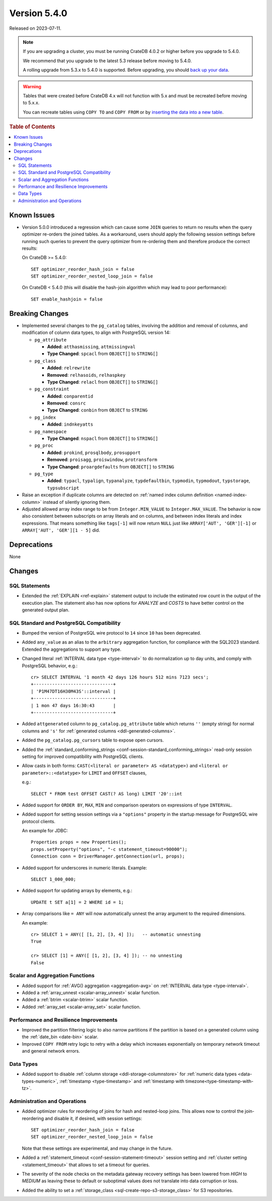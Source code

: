 .. _version_5.4.0:

=============
Version 5.4.0
=============

Released on 2023-07-11.

.. NOTE::

    If you are upgrading a cluster, you must be running CrateDB 4.0.2 or higher
    before you upgrade to 5.4.0.

    We recommend that you upgrade to the latest 5.3 release before moving to
    5.4.0.

    A rolling upgrade from 5.3.x to 5.4.0 is supported.
    Before upgrading, you should `back up your data`_.

.. WARNING::

    Tables that were created before CrateDB 4.x will not function with 5.x
    and must be recreated before moving to 5.x.x.

    You can recreate tables using ``COPY TO`` and ``COPY FROM`` or by
    `inserting the data into a new table`_.

.. _back up your data: https://cratedb.com/docs/crate/reference/en/latest/admin/snapshots.html
.. _inserting the data into a new table: https://cratedb.com/docs/crate/reference/en/latest/admin/system-information.html#tables-need-to-be-recreated



.. rubric:: Table of Contents

.. contents::
   :local:

Known Issues
============

- Version 5.0.0 introduced a regression which can cause some ``JOIN`` queries
  to return no results when the query optimizer re-orders the joined tables.
  As a workaround, users should apply the following session settings before
  running such queries to prevent the query optimizer from re-ordering them
  and therefore produce the correct results:

  On CrateDB >= 5.4.0::

    SET optimizer_reorder_hash_join = false
    SET optimizer_reorder_nested_loop_join = false

  On CrateDB < 5.4.0 (this will disable the hash-join algorithm which may lead
  to poor performance)::

    SET enable_hashjoin = false

Breaking Changes
================

- Implemented several changes to the ``pg_catalog`` tables, involving the
  addition and removal of columns, and modification of column data types, to
  align with PostgreSQL version 14:

  - ``pg_attribute``

    - **Added**: ``atthasmissing``, ``attmissingval``
    - **Type Changed**: ``spcacl`` from ``OBJECT[]`` to ``STRING[]``

  - ``pg_class``

    - **Added**: ``relrewrite``
    - **Removed**: ``relhasoids``, ``relhaspkey``
    - **Type Changed**: ``relacl`` from ``OBJECT[]`` to ``STRING[]``
  - ``pg_constraint``

    - **Added**: ``conparentid``
    - **Removed**: ``consrc``
    - **Type Changed**: ``conbin`` from ``OBJECT`` to ``STRING``

  - ``pg_index``

    - **Added**: ``indnkeyatts``

  - ``pg_namespace``

    - **Type Changed**: ``nspacl`` from ``OBJECT[]`` to ``STRING[]``

  - ``pg_proc``

    - **Added**: ``prokind``, ``prosqlbody``, ``prosupport``
    - **Removed**: ``proisagg``, ``proiswindow``, ``protransform``
    - **Type Changed**: ``proargdefaults`` from ``OBJECT[]`` to ``STRING``

  - ``pg_type``

    - **Added**: ``typacl``, ``typalign``, ``typanalyze``,
      ``typdefaultbin``, ``typmodin``, ``typmodout``, ``typstorage``,
      ``typsubscript``

- Raise an exception if duplicate columns are detected on
  :ref:`named index column definition <named-index-column>` instead of
  silently ignoring them.

- Adjusted allowed array index range to be from ``Integer.MIN_VALUE`` to
  ``Integer.MAX_VALUE``. The behavior is now also consistent between subscripts
  on array literals and on columns, and between index literals and index
  expressions. That means something like ``tags[-1]`` will now return ``NULL``
  just like ``ARRAY['AUT', 'GER'][-1]`` or ``ARRAY['AUT', 'GER'][1 - 5]`` did.


Deprecations
============

None


Changes
=======

SQL Statements
--------------

- Extended the :ref:`EXPLAIN <ref-explain>` statement output to include the
  estimated row count in the output of the execution plan. The statement also
  has now options for `ANALYZE` and `COSTS` to have better control on
  the generated output plan.

SQL Standard and PostgreSQL Compatibility
-----------------------------------------

- Bumped the version of PostgreSQL wire protocol to ``14`` since ``10`` has been
  deprecated.

- Added ``any_value`` as an alias to the ``arbitrary`` aggregation function, for
  compliance with the SQL2023 standard. Extended the aggregations to support any
  type.

- Changed literal :ref:`INTERVAL data type <type-interval>` to do normalization
  up to day units, and comply with PostgreSQL behavior, e.g.::

    cr> SELECT INTERVAL '1 month 42 days 126 hours 512 mins 7123 secs';
    +------------------------------+
    | 'P1M47DT16H30M43S'::interval |
    +------------------------------+
    | 1 mon 47 days 16:30:43       |
    +------------------------------+

- Added ``attgenerated`` column to ``pg_catalog.pg_attribute`` table which
  returns ``''`` (empty string) for normal columns and ``'s'`` for
  :ref:`generated columns <ddl-generated-columns>`.

- Added the ``pg_catalog.pg_cursors`` table to expose open cursors.

- Added the
  :ref:`standard_conforming_strings <conf-session-standard_conforming_strings>`
  read-only session setting for improved compatibility with PostgreSQL clients.

- Allow casts in both forms: ``CAST(<literal or parameter> AS <datatype>)`` and
  ``<literal or parameter>::<datatype>`` for ``LIMIT`` and ``OFFSET`` clauses,

  e.g.::

    SELECT * FROM test OFFSET CAST(? AS long) LIMIT '20'::int


- Added support for ``ORDER BY``, ``MAX``, ``MIN`` and comparison operators on
  expressions of type ``INTERVAL``.

- Added support for setting session settings via a ``"options"`` property in the
  startup message for PostgreSQL wire protocol clients.

  An example for JDBC::

    Properties props = new Properties();
    props.setProperty("options", "-c statement_timeout=90000");
    Connection conn = DriverManager.getConnection(url, props);

- Added support for underscores in numeric literals. Example::

    SELECT 1_000_000;

- Added support for updating arrays by elements, e.g.::

    UPDATE t SET a[1] = 2 WHERE id = 1;

- Array comparisons like ``= ANY`` will now automatically unnest the array
  argument to the required dimensions.

  An example::

    cr> SELECT 1 = ANY([ [1, 2], [3, 4] ]);   -- automatic unnesting
    True

    cr> SELECT [1] = ANY([ [1, 2], [3, 4] ]); -- no unnesting
    False

Scalar and Aggregation Functions
--------------------------------

- Added support for :ref:`AVG() aggregation <aggregation-avg>` on
  :ref:`INTERVAL data type <type-interval>`.

- Added a :ref:`array_unnest <scalar-array_unnest>` scalar function.

- Added a :ref:`btrim <scalar-btrim>` scalar function.

- Added :ref:`array_set <scalar-array_set>` scalar function.

Performance and Resilience Improvements
---------------------------------------

- Improved the partition filtering logic to also narrow partitions if the
  partition is based on a generated column using the :ref:`date_bin <date-bin>`
  scalar.

- Improved ``COPY FROM`` retry logic to retry with a delay which increases
  exponentially on temporary network timeout and general network errors.

Data Types
----------

- Added support to disable :ref:`column storage <ddl-storage-columnstore>` for
  :ref:`numeric data types <data-types-numeric>`,
  :ref:`timestamp <type-timestamp>` and
  :ref:`timestamp with timezone<type-timestamp-with-tz>`.

Administration and Operations
-----------------------------

- Added optimizer rules for reordering of joins for hash and nested-loop joins.
  This allows now to control the join-reordering and disable it, if desired, with
  session settings::

    SET optimizer_reorder_hash_join = false
    SET optimizer_reorder_nested_loop_join = false

  Note that these settings are experimental, and may change in the future.

- Added a :ref:`statement_timeout <conf-session-statement-timeout>` session
  setting and :ref:`cluster setting <statement_timeout>` that allows to set a
  timeout for queries.

- The severity of the node checks on the metadata gateway recovery settings
  has been lowered from `HIGH` to `MEDIUM` as leaving these to default
  or suboptimal values does not translate into data corruption or loss.

- Added the ability to set a
  :ref:`storage_class <sql-create-repo-s3-storage_class>` for S3 repositories.
